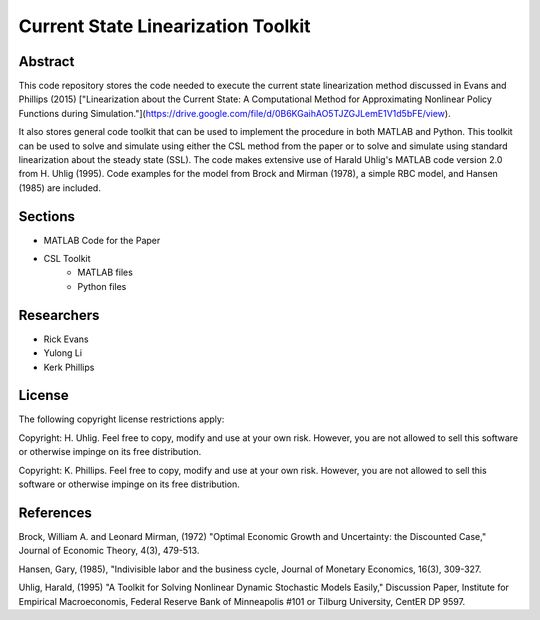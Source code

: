 ===================================
Current State Linearization Toolkit
===================================


Abstract
========
This code repository stores the code needed to execute the current state linearization method discussed in Evans and Phillips (2015) ["Linearization about the Current State: A Computational Method for Approximating Nonlinear Policy Functions during Simulation."](https://drive.google.com/file/d/0B6KGaihAO5TJZGJLemE1V1d5bFE/view).

It also stores general code toolkit that can be used to implement the procedure in both MATLAB and Python.  This toolkit can be used to solve and simulate using either the CSL method from the paper or to solve and simulate using standard linearization about the steady state (SSL).  The code makes extensive use of Harald Uhlig's MATLAB code version 2.0 from H. Uhlig (1995).  Code examples for the model from Brock and Mirman (1978), a simple RBC model, and Hansen (1985) are included.


Sections
========
- MATLAB Code for the Paper 
- CSL Toolkit
	- MATLAB files
	- Python files


Researchers
===========
- Rick Evans
- Yulong Li
- Kerk Phillips


License
=======

The following copyright license restrictions apply:

Copyright: H. Uhlig.  Feel free to copy, modify and use at your own risk.  However, you are not allowed to sell this software or otherwise impinge on its free distribution.

Copyright: K. Phillips.  Feel free to copy, modify and use at your own risk.  However, you are not allowed to sell this software or otherwise impinge on its free distribution.


References
==========

Brock, William A. and Leonard Mirman, (1972) "Optimal Economic Growth and Uncertainty: the Discounted Case," Journal of Economic Theory, 4(3), 479-513.

Hansen, Gary, (1985), "Indivisible labor and the business cycle, Journal of Monetary Economics, 16(3), 309-327.

Uhlig, Harald, (1995) "A Toolkit for Solving Nonlinear Dynamic Stochastic Models Easily," Discussion Paper, Institute for Empirical Macroeconomis, Federal Reserve Bank of Minneapolis #101 or Tilburg University, CentER DP 9597.